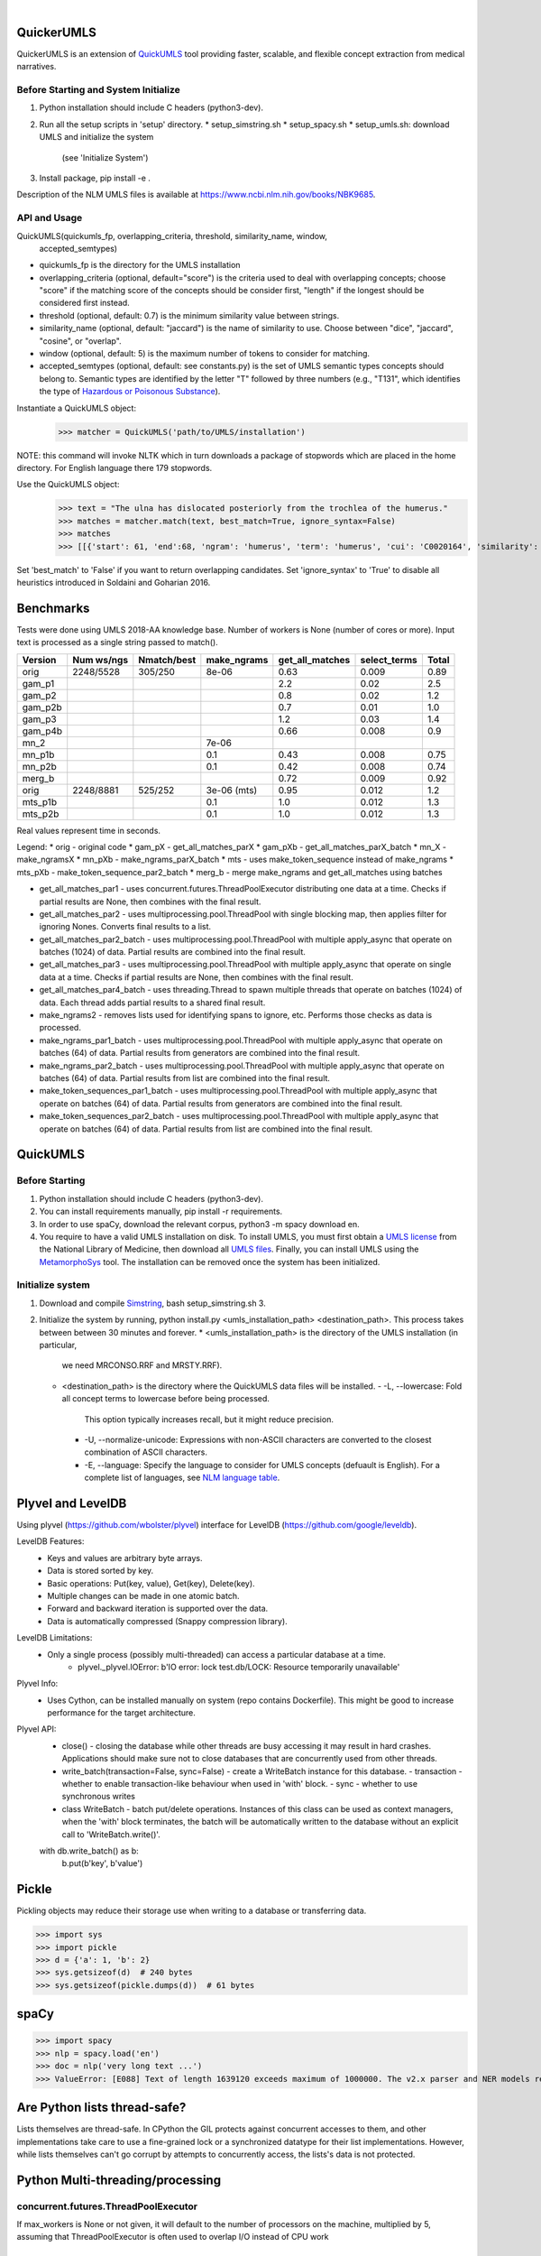 .. .. image:: https://travis-ci.org/kbrown42/quickerumls.svg?branch=master
   :target: https://travis-ci.org/kbrown42/quickerumls
   :alt: Tests Status

.. .. image:: https://codecov.io/gh/kbrown42/quickerumls/branch/master/graph/badge.svg
   :target: https://codecov.io/gh/edponce/quickerumls
   :alt: Coverage Status

.. .. image:: https://readthedocs.org/projects/quickerumls/badge/?version=latest
   :target: https://quickerumls.readthedocs.io/en/latest/?badge=latest
   :alt: Documentation Status

.. image:: https://img.shields.io/badge/license-MIT-blue.svg
   :target: https://github.com/edponce/smarttimers/blob/master/LICENSE
   :alt: License

|

QuickerUMLS
===========

QuickerUMLS is an extension of `QuickUMLS`_ tool providing faster, scalable,
and flexible concept extraction from medical narratives.

Before Starting and System Initialize
-------------------------------------

1. Python installation should include C headers (python3-dev).
2. Run all the setup scripts in 'setup' directory.
   * setup_simstring.sh
   * setup_spacy.sh
   * setup_umls.sh: download UMLS and initialize the system
     (see 'Initialize System')
3. Install package, pip install -e .

Description of the NLM UMLS files is available at https://www.ncbi.nlm.nih.gov/books/NBK9685.


API and Usage
-------------

QuickUMLS(quickumls_fp, overlapping_criteria, threshold, similarity_name, window,
          accepted_semtypes)
* quickumls_fp is the directory for the UMLS installation

* overlapping_criteria (optional, default="score") is the criteria used to deal
  with overlapping concepts; choose "score" if the matching score of the concepts
  should be consider first, "length" if the longest should be considered first
  instead.
* threshold (optional, default: 0.7) is the minimum similarity value between strings.
* similarity_name (optional, default: "jaccard") is the name of similarity to use.
  Choose between "dice", "jaccard", "cosine", or "overlap".
* window (optional, default: 5) is the maximum number of tokens to consider for
  matching.
* accepted_semtypes (optional, default: see constants.py) is the set of UMLS
  semantic types concepts should belong to. Semantic types are identified by the
  letter "T" followed by three numbers (e.g., "T131", which identifies the
  type of `Hazardous or Poisonous Substance`_).

Instantiate a QuickUMLS object:
    >>> matcher = QuickUMLS('path/to/UMLS/installation')
NOTE: this command will invoke NLTK which in turn downloads a package of stopwords
which are placed in the home directory. For English language there 179 stopwords.

Use the QuickUMLS object:
    >>> text = "The ulna has dislocated posteriorly from the trochlea of the humerus."
    >>> matches = matcher.match(text, best_match=True, ignore_syntax=False)
    >>> matches
    >>> [[{'start': 61, 'end':68, 'ngram': 'humerus', 'term': 'humerus', 'cui': 'C0020164', 'similarity': 1.0, 'semtypes': {'T023'}, 'preferred': 1}], [...]]

Set 'best_match' to 'False' if you want to return overlapping candidates.
Set 'ignore_syntax' to 'True' to disable all heuristics introduced in Soldaini
and Goharian 2016.


Benchmarks
==========

Tests were done using UMLS 2018-AA knowledge base.
Number of workers is None (number of cores or more).
Input text is processed as a single string passed to match().

=======  ==========  ===========  ===========  ===============  ============  =====
Version  Num ws/ngs  Nmatch/best  make_ngrams  get_all_matches  select_terms  Total
=======  ==========  ===========  ===========  ===============  ============  =====
orig     2248/5528   305/250      8e-06        0.63             0.009         0.89
gam_p1                                         2.2              0.02          2.5
gam_p2                                         0.8              0.02          1.2
gam_p2b                                        0.7              0.01          1.0
gam_p3                                         1.2              0.03          1.4
gam_p4b                                        0.66             0.008         0.9
mn_2                              7e-06
mn_p1b                            0.1          0.43             0.008         0.75
mn_p2b                            0.1          0.42             0.008         0.74
merg_b                                         0.72             0.009         0.92
orig     2248/8881   525/252      3e-06 (mts)  0.95             0.012         1.2
mts_p1b                           0.1          1.0              0.012         1.3
mts_p2b                           0.1          1.0              0.012         1.3
=======  ==========  ===========  ===========  ===============  ============  =====

Real values represent time in seconds.

Legend:
* orig - original code
* gam_pX - get_all_matches_parX
* gam_pXb - get_all_matches_parX_batch
* mn_X - make_ngramsX
* mn_pXb - make_ngrams_parX_batch
* mts - uses make_token_sequence instead of make_ngrams
* mts_pXb - make_token_sequence_par2_batch
* merg_b - merge make_ngrams and get_all_matches using batches


* get_all_matches_par1 - uses concurrent.futures.ThreadPoolExecutor distributing one data at a time. Checks if partial results are None, then combines with the final result.
* get_all_matches_par2 - uses multiprocessing.pool.ThreadPool with single blocking map, then applies filter for ignoring Nones. Converts final results to a list.
* get_all_matches_par2_batch - uses multiprocessing.pool.ThreadPool with multiple apply_async that operate on batches (1024) of data. Partial results are combined into the final result.
* get_all_matches_par3 - uses multiprocessing.pool.ThreadPool with multiple apply_async that operate on single data at a time. Checks if partial results are None, then combines with the final result.
* get_all_matches_par4_batch - uses threading.Thread to spawn multiple threads that operate on batches (1024) of data. Each thread adds partial results to a shared final result.
* make_ngrams2 - removes lists used for identifying spans to ignore, etc. Performs those checks as data is processed.
* make_ngrams_par1_batch - uses multiprocessing.pool.ThreadPool with multiple apply_async that operate on batches (64) of data. Partial results from generators are combined into the final result.
* make_ngrams_par2_batch - uses multiprocessing.pool.ThreadPool with multiple apply_async that operate on batches (64) of data. Partial results from list are combined into the final result.
* make_token_sequences_par1_batch - uses multiprocessing.pool.ThreadPool with multiple apply_async that operate on batches (64) of data. Partial results from generators are combined into the final result.
* make_token_sequences_par2_batch - uses multiprocessing.pool.ThreadPool with multiple apply_async that operate on batches (64) of data. Partial results from list are combined into the final result.


QuickUMLS
=========

Before Starting
---------------

1. Python installation should include C headers (python3-dev).
2. You can install requirements manually, pip install -r requirements.
3. In order to use spaCy, download the relevant corpus, python3 -m spacy download en.
4. You require to have a valid UMLS installation on disk. To install UMLS, you
   must first obtain a `UMLS license`_ from the National Library of Medicine,
   then download all `UMLS files`_. Finally, you can install UMLS using the
   `MetamorphoSys`_ tool. The installation can be removed once the system has
   been initialized.

Initialize system
-----------------

1. Download and compile `Simstring`_, bash setup_simstring.sh 3.
2. Initialize the system by running, python install.py <umls_installation_path> <destination_path>. This process takes between between 30 minutes and forever.
   * <umls_installation_path> is the directory of the UMLS installation (in particular,
     we need MRCONSO.RRF and MRSTY.RRF).
   * <destination_path> is the directory where the QuickUMLS data files will be
     installed.
     - -L, --lowercase: Fold all concept terms to lowercase before being processed.
       This option typically increases recall, but it might reduce precision.
     - -U, --normalize-unicode: Expressions with non-ASCII characters are converted
       to the closest combination of ASCII characters.
     - -E, --language: Specify the language to consider for UMLS concepts (defuault
       is English). For a complete list of languages, see `NLM language table`_.


.. _QuickUMLS: https://github.com/Georgetown-IR-Lab/QuickUMLS
.. _UMLS license: https://uts.nlm.nih.gov/license.html
.. _UMLS files: https://www.nlm.nih.gov/research/umls/licensedcontent/umlsknowledgesources.html
.. _MetamorphoSys: https://www.nlm.nih.gov/research/umls/implementation_resources/metamorphosys/help.html
.. _Simstring: http://www.chokkan.org/software/simstring
.. _NLM language table: https://www.nlm.nih.gov/research/umls/knowledge_sources/metathesaurus/release/abbreviations.html#LAT
.. _Hazardous or Poisonous Substance: https://metamap.nlm.nih.gov/Docs/SemanticTypes_2018AB.txt


Plyvel and LevelDB
==================

Using plyvel (https://github.com/wbolster/plyvel) interface for LevelDB (https://github.com/google/leveldb).


LevelDB Features:
    * Keys and values are arbitrary byte arrays.
    * Data is stored sorted by key.
    * Basic operations: Put(key, value), Get(key), Delete(key).
    * Multiple changes can be made in one atomic batch.
    * Forward and backward iteration is supported over the data.
    * Data is automatically compressed (Snappy compression library).


LevelDB Limitations:
    * Only a single process (possibly multi-threaded) can access a particular database at a time.
        - plyvel._plyvel.IOError: b'IO error: lock test.db/LOCK: Resource temporarily unavailable'


Plyvel Info:
    * Uses Cython, can be installed manually on system (repo contains Dockerfile). This might be good to increase performance for the target architecture.


Plyvel API:
    * close() - closing the database while other threads are busy accessing it may result in hard crashes. Applications should make sure not to close databases that are concurrently used from other threads.
    * write_batch(transaction=False, sync=False) - create a WriteBatch instance for this database.
      - transaction - whether to enable transaction-like behaviour when used in 'with' block.
      - sync - whether to use synchronous writes
    * class WriteBatch - batch put/delete operations. Instances of this class can be used as context managers, when the 'with' block terminates, the batch will be automatically written to the database without an explicit call to 'WriteBatch.write()'.

    with db.write_batch() as b:
        b.put(b'key', b'value')


Pickle
======

Pickling objects may reduce their storage use when writing to a database or transferring data.

>>> import sys
>>> import pickle
>>> d = {'a': 1, 'b': 2}
>>> sys.getsizeof(d)  # 240 bytes
>>> sys.getsizeof(pickle.dumps(d))  # 61 bytes


spaCy
=====

>>> import spacy
>>> nlp = spacy.load('en')
>>> doc = nlp('very long text ...')
>>> ValueError: [E088] Text of length 1639120 exceeds maximum of 1000000. The v2.x parser and NER models require roughly 1GB of temporary memory per 100,000 characters in the input. This means long texts may cause memory allocation errors. If you're not using the parser or NER, it's probably safe to increase the `nlp.max_length` limit. The limit is in number of characters, so you can check whether your inputs are too long by checking `len(text)`.


Are Python lists thread-safe?
=============================

Lists themselves are thread-safe. In CPython the GIL protects against concurrent accesses to them, and other implementations take care to use a fine-grained lock or a synchronized datatype for their list implementations. However, while lists themselves can't go corrupt by attempts to concurrently access, the lists's data is not protected.


Python Multi-threading/processing
=================================

concurrent.futures.ThreadPoolExecutor
-------------------------------------

If max_workers is None or not given, it will default to the number of processors on the machine, multiplied by 5, assuming that ThreadPoolExecutor is often used to overlap I/O instead of CPU work


threading
---------

CPython implementation detail: In CPython, due to the Global Interpreter Lock, only one thread can execute Python code at once (even though certain performance-oriented libraries might overcome this limitation). If you want your application to make better use of the computational resources of multi-core machines, you are advised to use multiprocessing or concurrent.futures.ProcessPoolExecutor. However, threading is still an appropriate model if you want to run multiple I/O-bound tasks simultaneously.
